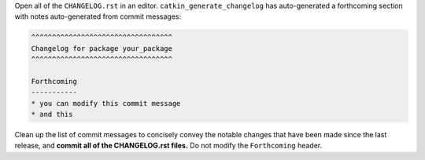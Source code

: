 Open all of the ``CHANGELOG.rst`` in an editor.
``catkin_generate_changelog`` has auto-generated a forthcoming section with notes auto-generated from commit messages:

.. code-block:: rst

   ^^^^^^^^^^^^^^^^^^^^^^^^^^^^^^^^^^
   Changelog for package your_package
   ^^^^^^^^^^^^^^^^^^^^^^^^^^^^^^^^^^

   Forthcoming
   -----------
   * you can modify this commit message
   * and this

Clean up the list of commit messages to concisely convey the notable changes that have been made since the last release, and **commit all of the CHANGELOG.rst files.**
Do not modify the ``Forthcoming`` header.
